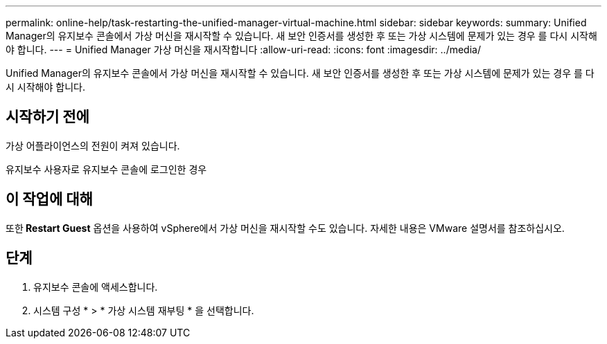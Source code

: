 ---
permalink: online-help/task-restarting-the-unified-manager-virtual-machine.html 
sidebar: sidebar 
keywords:  
summary: Unified Manager의 유지보수 콘솔에서 가상 머신을 재시작할 수 있습니다. 새 보안 인증서를 생성한 후 또는 가상 시스템에 문제가 있는 경우 를 다시 시작해야 합니다. 
---
= Unified Manager 가상 머신을 재시작합니다
:allow-uri-read: 
:icons: font
:imagesdir: ../media/


[role="lead"]
Unified Manager의 유지보수 콘솔에서 가상 머신을 재시작할 수 있습니다. 새 보안 인증서를 생성한 후 또는 가상 시스템에 문제가 있는 경우 를 다시 시작해야 합니다.



== 시작하기 전에

가상 어플라이언스의 전원이 켜져 있습니다.

유지보수 사용자로 유지보수 콘솔에 로그인한 경우



== 이 작업에 대해

또한** Restart Guest** 옵션을 사용하여 vSphere에서 가상 머신을 재시작할 수도 있습니다. 자세한 내용은 VMware 설명서를 참조하십시오.



== 단계

. 유지보수 콘솔에 액세스합니다.
. 시스템 구성 * > * 가상 시스템 재부팅 * 을 선택합니다.

